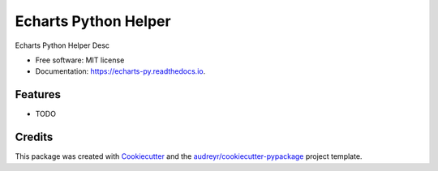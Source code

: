 ===============================
Echarts Python Helper
===============================


.. image:: https://img.shields.io/pypi/v/echarts_py.svg
        :target: https://pypi.python.org/pypi/echarts_py

.. image:: https://img.shields.io/travis/tianhongjie/echarts_py.svg
        :target: https://travis-ci.org/tianhongjie/echarts_py

.. image:: https://readthedocs.org/projects/echarts-py/badge/?version=latest
        :target: https://echarts-py.readthedocs.io/en/latest/?badge=latest
        :alt: Documentation Status

.. image:: https://requires.io/github/tianhongjie/echarts_py/requirements.svg?branch=master
        :target: https://requires.io/github/tianhongjie/echarts_py/requirements?branch=master
        :alt: Dependencies


Echarts Python Helper Desc


* Free software: MIT license
* Documentation: https://echarts-py.readthedocs.io.


Features
--------

* TODO

Credits
---------

This package was created with Cookiecutter_ and the `audreyr/cookiecutter-pypackage`_ project template.

.. _Cookiecutter: https://github.com/audreyr/cookiecutter
.. _`audreyr/cookiecutter-pypackage`: https://github.com/audreyr/cookiecutter-pypackage
